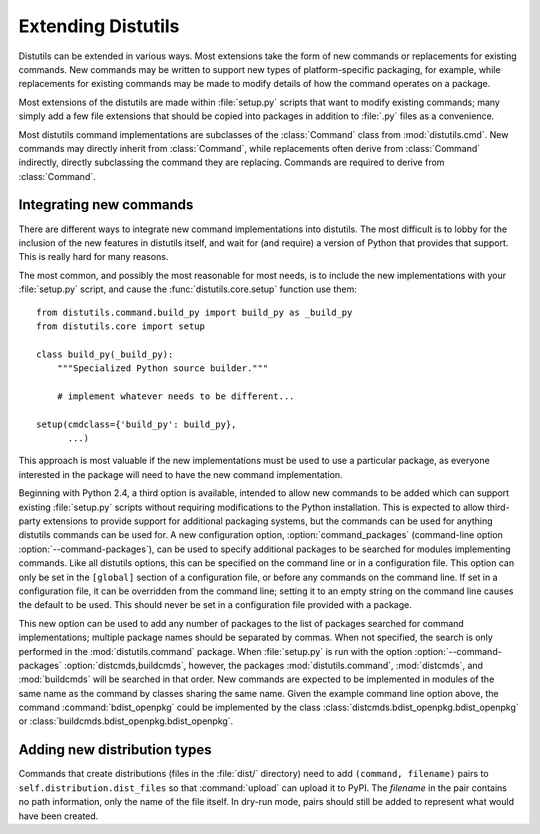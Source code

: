 .. _extending-distutils:

*******************
Extending Distutils
*******************

Distutils can be extended in various ways.  Most extensions take the form of new
commands or replacements for existing commands.  New commands may be written to
support new types of platform-specific packaging, for example, while
replacements for existing commands may be made to modify details of how the
command operates on a package.

Most extensions of the distutils are made within :file:`setup.py` scripts that
want to modify existing commands; many simply add a few file extensions that
should be copied into packages in addition to :file:`.py` files as a
convenience.

Most distutils command implementations are subclasses of the :class:`Command`
class from :mod:`distutils.cmd`.  New commands may directly inherit from
:class:`Command`, while replacements often derive from :class:`Command`
indirectly, directly subclassing the command they are replacing.  Commands are
required to derive from :class:`Command`.

.. % \section{Extending existing commands}
.. % \label{extend-existing}

.. % \section{Writing new commands}
.. % \label{new-commands}
.. % \XXX{Would an uninstall command be a good example here?}


Integrating new commands
========================

There are different ways to integrate new command implementations into
distutils.  The most difficult is to lobby for the inclusion of the new features
in distutils itself, and wait for (and require) a version of Python that
provides that support.  This is really hard for many reasons.

The most common, and possibly the most reasonable for most needs, is to include
the new implementations with your :file:`setup.py` script, and cause the
:func:`distutils.core.setup` function use them::

   from distutils.command.build_py import build_py as _build_py
   from distutils.core import setup

   class build_py(_build_py):
       """Specialized Python source builder."""

       # implement whatever needs to be different...

   setup(cmdclass={'build_py': build_py},
         ...)

This approach is most valuable if the new implementations must be used to use a
particular package, as everyone interested in the package will need to have the
new command implementation.

Beginning with Python 2.4, a third option is available, intended to allow new
commands to be added which can support existing :file:`setup.py` scripts without
requiring modifications to the Python installation.  This is expected to allow
third-party extensions to provide support for additional packaging systems, but
the commands can be used for anything distutils commands can be used for.  A new
configuration option, :option:`command_packages` (command-line option
:option:`--command-packages`), can be used to specify additional packages to be
searched for modules implementing commands.  Like all distutils options, this
can be specified on the command line or in a configuration file.  This option
can only be set in the ``[global]`` section of a configuration file, or before
any commands on the command line.  If set in a configuration file, it can be
overridden from the command line; setting it to an empty string on the command
line causes the default to be used.  This should never be set in a configuration
file provided with a package.

This new option can be used to add any number of packages to the list of
packages searched for command implementations; multiple package names should be
separated by commas.  When not specified, the search is only performed in the
:mod:`distutils.command` package.  When :file:`setup.py` is run with the option
:option:`--command-packages` :option:`distcmds,buildcmds`, however, the packages
:mod:`distutils.command`, :mod:`distcmds`, and :mod:`buildcmds` will be searched
in that order.  New commands are expected to be implemented in modules of the
same name as the command by classes sharing the same name.  Given the example
command line option above, the command :command:`bdist_openpkg` could be
implemented by the class :class:`distcmds.bdist_openpkg.bdist_openpkg` or
:class:`buildcmds.bdist_openpkg.bdist_openpkg`.


Adding new distribution types
=============================

Commands that create distributions (files in the :file:`dist/` directory) need
to add ``(command, filename)`` pairs to ``self.distribution.dist_files`` so that
:command:`upload` can upload it to PyPI.  The *filename* in the pair contains no
path information, only the name of the file itself.  In dry-run mode, pairs
should still be added to represent what would have been created.


